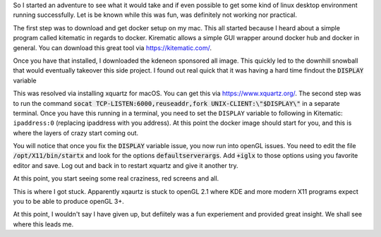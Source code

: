 .. title: A Crazy Attempt at KDE Plasma on macOS
.. slug: a-crazy-attempt-at-kde-plasma-on-macos
.. date: 2017-06-03 20:48:00 UTC-04:00
.. tags: tech, kde, docker, macOS
.. category: docker
.. link: 
.. description: 
.. type: text

So I started an adventure to see what it would take and if even possible to get some kind of linux desktop environment
running successfully. Let is be known while this was fun, was definitely not working nor practical.

The first step was to download and get docker setup on my mac. This all started because I heard about a simple program
called kitematic in regards to docker. Kirematic allows a simple GUI wrapper around docker hub and docker in general.
You can download this great tool via https://kitematic.com/.

Once you have that installed, I downloaded the kdeneon sponsored all image. This quickly led to the downhill snowball
that would eventually takeover this side project. I found out real quick that it was having a hard time findout the 
:code:`DISPLAY` variable 

.. image:: /images/display.png

This was resolved via installing xquartz for macOS. You can get this via https://www.xquartz.org/. The second step was
to run the command :code:`socat TCP-LISTEN:6000,reuseaddr,fork UNIX-CLIENT:\"$DISPLAY\"` in a separate terminal. Once you 
have this running in a terminal, you need to set the ``DISPLAY`` variable to following in Kitematic: ``ipaddress:0``
(replacing ipaddress with you address). At this point the docker image should start for you, and this is where the 
layers of crazy start coming out.

You will notice that once you fix the :code:`DISPLAY` variable issue, you now run into openGL issues. You need to edit the 
file :code:`/opt/X11/bin/startx` and look for the options :code:`defaultserverargs`. Add :code:`+iglx` to those options using you 
favorite editor and save. Log out and back in to restart xquartz and give it another try.

At this point, you start seeing some real craziness, red screens and all.

.. image:: /images/red.png

This is where I got stuck. Apparently xqaurtz is stuck to openGL 2.1 where KDE and more modern X11 programs expect you 
to be able to produce openGL 3+.

At this point, I wouldn't say I have given up, but defiitely was a fun experiement and provided great insight. We shall
see where this leads me.
